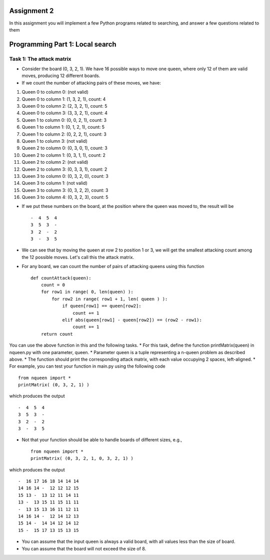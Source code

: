 Assignment 2
=====

In this assignment you will implement a few Python programs related to searching, and answer a few questions related to them


Programming Part 1: Local search
=====

Task 1: The attack matrix
-------

* Consider the board (0, 3, 2, 1). We have 16 possible ways to move one queen, where only 12 of them are valid moves, producing 12 different boards.
* If we count the number of attacking pairs of these moves, we have:
1. Queen 0 to column 0: (not valid)
2. Queen 0 to column 1: (1, 3, 2, 1), count: 4
3. Queen 0 to column 2: (2, 3, 2, 1), count: 5
4. Queen 0 to column 3: (3, 3, 2, 1), count: 4
5. Queen 1 to column 0: (0, 0, 2, 1), count: 3
6. Queen 1 to column 1: (0, 1, 2, 1), count: 5
7. Queen 1 to column 2: (0, 2, 2, 1), count: 3
8. Queen 1 to column 3: (not valid)
9. Queen 2 to column 0: (0, 3, 0, 1), count: 3
10. Queen 2 to column 1: (0, 3, 1, 1), count: 2
11. Queen 2 to column 2: (not valid)
12. Queen 2 to column 3: (0, 3, 3, 1), count: 2
13. Queen 3 to column 0: (0, 3, 2, 0), count: 3
14. Queen 3 to column 1: (not valid)
15. Queen 3 to column 3: (0, 3, 2, 2), count: 3
16. Queen 3 to column 4: (0, 3, 2, 3), count: 5

* If we put these numbers on the board, at the position where the queen was moved to, the result will be ::

    -  4  5  4
    3  5  3  -
    3  2  -  2
    3  -  3  5

* We can see that by moving the queen at row 2 to position 1 or 3, we will get the smallest attacking count among the 12 possible moves. Let's call this the attack matrix.
* For any board, we can count the number of pairs of attacking queens using this function ::

    def countAttack(queen):
        count = 0
        for row1 in range( 0, len(queen) ):
            for row2 in range( row1 + 1, len( queen ) ):
                if queen[row1] == queen[row2]:
                    count += 1
                elif abs(queen[row1] - queen[row2]) == (row2 - row1):
                    count += 1
        return count

You can use the above function in this and the following tasks.
* For this task, define the function printMatrix(queen) in nqueen.py with one parameter, queen.
* Parameter queen is a tuple representing a n-queen problem as described above.
* The function should print the corresponding attack matrix, with each value occupying 2 spaces, left-aligned.
* For example, you can test your function in main.py using the following code ::

    from nqueen import *
    printMatrix( (0, 3, 2, 1) )

which produces the output ::

    -  4  5  4
    3  5  3  -
    3  2  -  2
    3  -  3  5
    
* Not that your function should be able to handle boards of different sizes, e.g., ::

    from nqueen import *
    printMatrix( (0, 3, 2, 1, 0, 3, 2, 1) )
    
which produces the output ::

    -  16 17 16 18 14 14 14
    14 16 14 -  12 12 12 15
    15 13 -  13 12 11 14 11
    13 -  13 15 11 15 11 11
    -  13 15 13 16 11 12 11
    14 16 14 -  12 14 12 13
    15 14 -  14 14 12 14 12
    15 -  15 17 13 15 13 15
    
* You can assume that the input queen is always a valid board, with all values less than the size of board.
* You can assume that the board will not exceed the size of 8.



